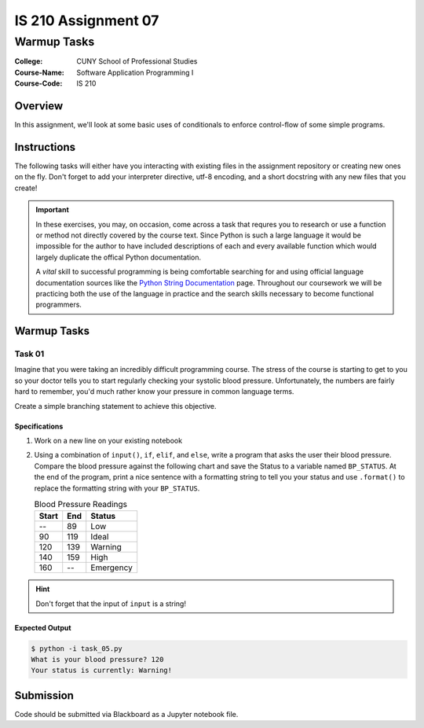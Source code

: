 ####################
IS 210 Assignment 07
####################
************
Warmup Tasks
************

:College: CUNY School of Professional Studies
:Course-Name: Software Application Programming I
:Course-Code: IS 210

Overview
========

In this assignment, we'll look at some basic uses of conditionals to enforce
control-flow of some simple programs.

Instructions
============

The following tasks will either have you interacting with existing files in
the assignment repository or creating new ones on the fly. Don't forget to add
your interpreter directive, utf-8 encoding, and a short docstring with any new
files that you create!

.. important::

    In these exercises, you may, on occasion, come across a task that requres
    you to research or use a function or method not directly covered by the
    course text. Since Python is such a large language it would be impossible
    for the author to have included descriptions of each and every available
    function which would largely duplicate the offical Python documentation.

    A *vital* skill to successful programming is being comfortable searching
    for and using official language documentation sources like the
    `Python String Documentation`_ page. Throughout our coursework we will be
    practicing both the use of the language in practice and the search skills
    necessary to become functional programmers.

Warmup Tasks
============

Task 01
-------

Imagine that you were taking an incredibly difficult programming course. The
stress of the course is starting to get to you so your doctor tells you to
start regularly checking your systolic blood pressure. Unfortunately, the
numbers are fairly hard to remember, you'd much rather know your pressure in
common language terms.

Create a simple branching statement to achieve this objective.

Specifications
^^^^^^^^^^^^^^

1.  Work on a new line on your existing notebook

2.  Using a combination of ``input()``, ``if``, ``elif``, and ``else``,
    write a program that asks the user their blood pressure. Compare the blood
    pressure against the following chart and save the Status to a variable
    named ``BP_STATUS``. At the end of the program, print a nice sentence with
    a formatting string to tell you your status and use ``.format()`` to
    replace the formatting string with your ``BP_STATUS``.
    
    .. table:: Blood Pressure Readings
        
        ====== ===== ================
        Start  End   Status
        ====== ===== ================
        --     89    Low
        90     119   Ideal
        120    139   Warning
        140    159   High
        160    --    Emergency
        ====== ===== ================

.. hint::

    Don't forget that the input of ``input`` is a string!

Expected Output
^^^^^^^^

.. code:: console

    $ python -i task_05.py
    What is your blood pressure? 120
    Your status is currently: Warning!

Submission
==========

Code should be submitted via Blackboard as a Jupyter notebook file.

.. _GitHub: https://github.com/
.. _Python String Documentation: https://docs.python.org/2/library/stdtypes.html

